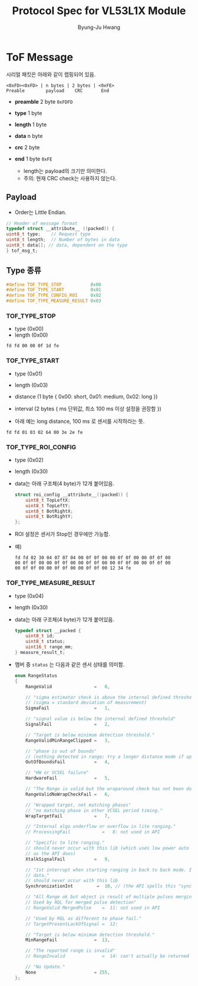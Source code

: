 #+TITLE: Protocol Spec for VL53L1X Module
#+LANGUAGE: ko
# #+SETUPFILE: theme-readtheorg.setup
# #+SETUPFILE: theme-bigblow.setup
# #+OPTIONS: toc:nil
#+OPTIONS: ^:{}
#+AUTHOR: Byung-Ju Hwang
#+EMAIL: mailto:pjhwang@gmail.com
#+OPTIONS: prop:("VERSION")
#+HTML_DOCTYPE: <!DOCTYPE html>
#+HTML_HEAD: <link href="http://fonts.googleapis.com/css?family=Roboto+Slab:400,700|Inconsolata:400,700" rel="stylesheet" type="text/css" />
# #+HTML_HEAD: <link href="css/style.css" rel="stylesheet" type="text/css" />
#+HTML_HEAD: <link rel="stylesheet" type="text/css" href="http://www.pirilampo.org/styles/readtheorg/css/htmlize.css"/>
#+HTML_HEAD: <link rel="stylesheet" type="text/css" href="http://www.pirilampo.org/styles/readtheorg/css/readtheorg.css"/>

#+HTML_HEAD: <script src="https://ajax.googleapis.com/ajax/libs/jquery/2.1.3/jquery.min.js"></script>
#+HTML_HEAD: <script src="https://maxcdn.bootstrapcdn.com/bootstrap/3.3.4/js/bootstrap.min.js"></script>
#+HTML_HEAD: <script type="text/javascript" src="http://www.pirilampo.org/styles/lib/js/jquery.stickytableheaders.js"></script>
#+HTML_HEAD: <script type="text/javascript" src="http://www.pirilampo.org/styles/readtheorg/js/readtheorg.js"></script>

#+OPTIONS: ^:{} h:4 html-postamble:nil html-preamble:t tex:t f:t

#+LINK: gh    https://github.com/

* ToF Message

시리얼 패킷은 아래와 같이 랩핑되어 있음.

#+BEGIN_EXAMPLE
  <0xFD><0xFD> | n bytes | 2 bytes | <0xFE>
  Preable        payload    CRC       End
#+END_EXAMPLE

    + *preamble* 2 byte =0xFDFD=
    + *type*     1 byte
    + *length*   1 byte
    + *data*     n byte
    + *crc*      2 byte
    + *end*      1 byte =0xFE=

      - length는 payload의 크기만 의미한다. 
      - 주의: 현재 CRC check는 사용하지 않는다.

** Payload
   - Order는 Little Endian.

   #+BEGIN_SRC c
    // Header of message format
    typedef struct __attribute__ ((packed)) {
	uint8_t type;    // Request type
	uint8_t length;  // Number of bytes in data
	uint8_t data[]; // data, dependent on the type
    } tof_msg_t;
   #+END_SRC

** Type 종류

   #+BEGIN_SRC c
     #define TOF_TYPE_STOP           0x00
     #define TOF_TYPE_START          0x01
     #define TOF_TYPE_CONFIG_ROI     0x02
     #define TOF_TYPE_MEASURE_RESULT 0x03
   #+END_SRC

*** TOF_TYPE_STOP
    + type   (0x00)
    + length (0x00)
	 
    #+BEGIN_EXAMPLE
      fd fd 00 00 0f 1d fe
    #+END_EXAMPLE

*** TOF_TYPE_START
    + type     (0x01)
    + length   (0x03)
    + distance (1 byte { 0x00: short, 0x01: medium, 0x02: long })
    + interval (2 bytes { ms 단위값, 최소 100 ms 이상 설정을 권장함 })

    + 아래 예는 long distance, 100 ms 로 센서를 시작하라는 뜻.

    #+BEGIN_EXAMPLE
      fd fd 01 03 02 64 00 3e 2e fe
    #+END_EXAMPLE

*** TOF_TYPE_ROI_CONFIG
    + type     (0x02)
    + length   (0x30)
    + data는 아래 구조체(4 byte)가 12개 붙어있음.

      #+BEGIN_SRC c
	struct roi_config __attribute__((packed)) {
	    uint8_t TopLeftX;
	    uint8_t TopLeftY;
	    uint8_t BotRightX;
	    uint8_t BotRightY;
	};
      #+END_SRC

    + ROI 설정은 센서가 Stop인 경우에만 가능함.

    + 예)
      #+BEGIN_EXAMPLE
	fd fd 02 30 04 07 07 04 00 0f 0f 00 00 0f 0f 00 00 0f 0f 00
	00 0f 0f 00 00 0f 0f 00 00 0f 0f 00 00 0f 0f 00 00 0f 0f 00
	00 0f 0f 00 00 0f 0f 00 00 0f 0f 00 12 34 fe
      #+END_EXAMPLE

*** TOF_TYPE_MEASURE_RESULT
    + type     (0x04)
    + length   (0x30)
    + data는 아래 구조체(4 byte)가 12개 붙어있음.

      #+BEGIN_SRC c
	typedef struct __packed {
	    uint8_t id;
	    uint8_t status;
	    uint16_t range_mm;
	} measure_result_t;
      #+END_SRC

    + 멤버 중 ~status~ 는 다음과 같은 센서 상태를 의미함.

      #+BEGIN_SRC c
	enum RangeStatus
	{
	    RangeValid                =   0,

	    // "sigma estimator check is above the internal defined threshold"
	    // (sigma = standard deviation of measurement)
	    SigmaFail                 =   1,

	    // "signal value is below the internal defined threshold"
	    SignalFail                =   2,

	    // "Target is below minimum detection threshold."
	    RangeValidMinRangeClipped =   3,

	    // "phase is out of bounds"
	    // (nothing detected in range; try a longer distance mode if applicable)
	    OutOfBoundsFail           =   4,

	    // "HW or VCSEL failure"
	    HardwareFail              =   5,

	    // "The Range is valid but the wraparound check has not been done."
	    RangeValidNoWrapCheckFail =   6,

	    // "Wrapped target, not matching phases"
	    // "no matching phase in other VCSEL period timing."
	    WrapTargetFail            =   7,

	    // "Internal algo underflow or overflow in lite ranging."
	    // ProcessingFail            =   8: not used in API

	    // "Specific to lite ranging."
	    // should never occur with this lib (which uses low power auto ranging,
	    // as the API does)
	    XtalkSignalFail           =   9,

	    // "1st interrupt when starting ranging in back to back mode. Ignore
	    // data."
	    // should never occur with this lib
	    SynchronizationInt         =  10, // (the API spells this "syncronisation")

	    // "All Range ok but object is result of multiple pulses merging together.
	    // Used by RQL for merged pulse detection"
	    // RangeValid MergedPulse    =  11: not used in API

	    // "Used by RQL as different to phase fail."
	    // TargetPresentLackOfSignal =  12:

	    // "Target is below minimum detection threshold."
	    MinRangeFail              =  13,

	    // "The reported range is invalid"
	    // RangeInvalid              =  14: can't actually be returned by API (range can never become negative, even after correction)

	    // "No Update."
	    None                      = 255,
	};
      #+END_SRC

